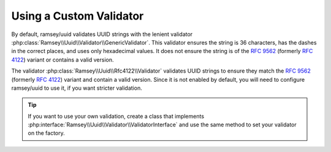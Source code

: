 .. _customize.validators:

========================
Using a Custom Validator
========================

By default, ramsey/uuid validates UUID strings with the lenient validator :php:class:`Ramsey\\Uuid\\Validator\\GenericValidator`.
This validator ensures the string is 36 characters, has the dashes in the correct places, and uses only hexadecimal
values. It does not ensure the string is of the `RFC 9562`_ (formerly `RFC 4122`_) variant or contains a valid version.

The validator :php:class:`Ramsey\\Uuid\\Rfc4122\\Validator` validates UUID strings to ensure they match the `RFC 9562`_
(formerly `RFC 4122`_) variant and contain a valid version. Since it is not enabled by default, you will need to
configure ramsey/uuid to use it, if you want stricter validation.

.. code-block:: php
    :caption: Set an alternate validator to use for Uuid::isValid()
    :name: customize.validators-example

    use Ramsey\Uuid\Rfc4122\Validator as Rfc4122Validator;
    use Ramsey\Uuid\Uuid;
    use Ramsey\Uuid\UuidFactory;

    $factory = new UuidFactory();
    $factory->setValidator(new Rfc4122Validator());

    Uuid::setFactory($factory);

    if (!Uuid::isValid('2bfb5006-087b-9553-5082-e8f39337ad29')) {
        echo "This UUID is not valid!\n";
    }

.. tip::

    If you want to use your own validation, create a class that implements :php:interface:`Ramsey\\Uuid\\Validator\\ValidatorInterface`
    and use the same method to set your validator on the factory.

.. _RFC 4122: https://www.rfc-editor.org/rfc/rfc4122
.. _RFC 9562: https://www.rfc-editor.org/rfc/rfc9562
